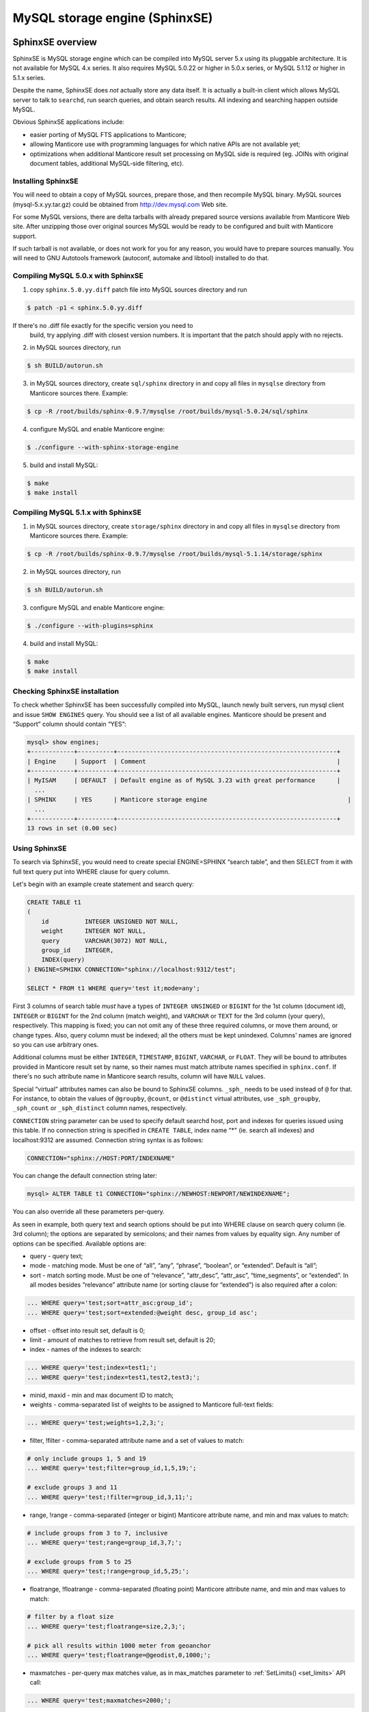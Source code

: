 .. _sphinxse_storage_engine:

MySQL storage engine (SphinxSE)
-------------------------------

SphinxSE overview
~~~~~~~~~~~~~~~~~

SphinxSE is MySQL storage engine which can be compiled into MySQL server
5.x using its pluggable architecture. It is not available for MySQL 4.x
series. It also requires MySQL 5.0.22 or higher in 5.0.x series, or
MySQL 5.1.12 or higher in 5.1.x series.

Despite the name, SphinxSE does *not* actually store any data itself. It
is actually a built-in client which allows MySQL server to talk to
``searchd``, run search queries, and obtain search results. All indexing
and searching happen outside MySQL.

Obvious SphinxSE applications include:

-  easier porting of MySQL FTS applications to Manticore;

-  allowing Manticore use with programming languages for which native APIs
   are not available yet;

-  optimizations when additional Manticore result set processing on MySQL
   side is required (eg. JOINs with original document tables, additional
   MySQL-side filtering, etc).

 
Installing SphinxSE
^^^^^^^^^^^^^^^^^^^

You will need to obtain a copy of MySQL sources, prepare those, and then
recompile MySQL binary. MySQL sources (mysql-5.x.yy.tar.gz) could be
obtained from  http://dev.mysql.com  Web site.

For some MySQL versions, there are delta tarballs with already prepared
source versions available from Manticore Web site. After unzipping those
over original sources MySQL would be ready to be configured and built
with Manticore support.

If such tarball is not available, or does not work for you for any
reason, you would have to prepare sources manually. You will need to GNU
Autotools framework (autoconf, automake and libtool) installed to do
that.

.. _Compiling MySQL 5.0.x with SphinxSE:

Compiling MySQL 5.0.x with SphinxSE
^^^^^^^^^^^^^^^^^^^^^^^^^^^^^^^^^^^

1. copy ``sphinx.5.0.yy.diff`` patch file into MySQL sources directory
   and run

.. code-block:: bash


       $ patch -p1 < sphinx.5.0.yy.diff

If there's no .diff file exactly for the specific version you need to
   build, try applying .diff with closest version numbers. It is
   important that the patch should apply with no rejects.

2. in MySQL sources directory, run

.. code-block:: bash


       $ sh BUILD/autorun.sh

3. in MySQL sources directory, create ``sql/sphinx`` directory in and
   copy all files in ``mysqlse`` directory from Manticore sources there.
   Example:

.. code-block:: bash


       $ cp -R /root/builds/sphinx-0.9.7/mysqlse /root/builds/mysql-5.0.24/sql/sphinx

4. configure MySQL and enable Manticore engine:

.. code-block:: bash


       $ ./configure --with-sphinx-storage-engine

5. build and install MySQL:

.. code-block:: bash


       $ make
       $ make install

.. _Compiling MySQL 5.1.x with SphinxSE:

Compiling MySQL 5.1.x with SphinxSE
^^^^^^^^^^^^^^^^^^^^^^^^^^^^^^^^^^^

1. in MySQL sources directory, create ``storage/sphinx`` directory in
   and copy all files in ``mysqlse`` directory from Manticore sources
   there. Example:

.. code-block:: bash


       $ cp -R /root/builds/sphinx-0.9.7/mysqlse /root/builds/mysql-5.1.14/storage/sphinx

2. in MySQL sources directory, run

.. code-block:: bash


       $ sh BUILD/autorun.sh

3. configure MySQL and enable Manticore engine:

.. code-block:: bash


       $ ./configure --with-plugins=sphinx

4. build and install MySQL:

.. code-block:: bash


       $ make
       $ make install

.. _Checking SphinxSE installation:

Checking SphinxSE installation
^^^^^^^^^^^^^^^^^^^^^^^^^^^^^^

To check whether SphinxSE has been successfully compiled into MySQL,
launch newly built servers, run mysql client and issue ``SHOW ENGINES``
query. You should see a list of all available engines. Manticore should be
present and “Support” column should contain “YES”:

.. code-block:: mysql


    mysql> show engines;
    +------------+----------+-------------------------------------------------------------+
    | Engine     | Support  | Comment                                                     |
    +------------+----------+-------------------------------------------------------------+
    | MyISAM     | DEFAULT  | Default engine as of MySQL 3.23 with great performance      |
      ...
    | SPHINX     | YES      | Manticore storage engine                                       |
      ...
    +------------+----------+-------------------------------------------------------------+
    13 rows in set (0.00 sec)


Using SphinxSE
^^^^^^^^^^^^^^

To search via SphinxSE, you would need to create special ENGINE=SPHINX
“search table”, and then SELECT from it with full text query put into
WHERE clause for query column.

Let's begin with an example create statement and search query:

.. code-block:: mysql


    CREATE TABLE t1
    (
        id          INTEGER UNSIGNED NOT NULL,
        weight      INTEGER NOT NULL,
        query       VARCHAR(3072) NOT NULL,
        group_id    INTEGER,
        INDEX(query)
    ) ENGINE=SPHINX CONNECTION="sphinx://localhost:9312/test";

    SELECT * FROM t1 WHERE query='test it;mode=any';

First 3 columns of search table *must* have a types of
``INTEGER UNSINGED`` or ``BIGINT`` for the 1st column (document id),
``INTEGER`` or ``BIGINT`` for the 2nd column (match weight), and
``VARCHAR`` or ``TEXT`` for the 3rd column (your query), respectively.
This mapping is fixed; you can not omit any of these three required
columns, or move them around, or change types. Also, query column must
be indexed; all the others must be kept unindexed. Columns' names are
ignored so you can use arbitrary ones.

Additional columns must be either ``INTEGER``, ``TIMESTAMP``,
``BIGINT``, ``VARCHAR``, or ``FLOAT``. They will be bound to attributes
provided in Manticore result set by name, so their names must match
attribute names specified in ``sphinx.conf``. If there's no such
attribute name in Manticore search results, column will have ``NULL``
values.

Special “virtual” attributes names can also be bound to SphinxSE
columns. ``_sph_`` needs to be used instead of ``@`` for that. For
instance, to obtain the values of ``@groupby``, ``@count``, or
``@distinct`` virtual attributes, use ``_sph_groupby``, ``_sph_count``
or ``_sph_distinct`` column names, respectively.

``CONNECTION`` string parameter can be used to specify default searchd
host, port and indexes for queries issued using this table. If no
connection string is specified in ``CREATE TABLE``, index name “\*" (ie.
search all indexes) and localhost:9312 are assumed. Connection string
syntax is as follows:

.. code-block:: none


    CONNECTION="sphinx://HOST:PORT/INDEXNAME"

You can change the default connection string later:

.. code-block:: mysql


    mysql> ALTER TABLE t1 CONNECTION="sphinx://NEWHOST:NEWPORT/NEWINDEXNAME";

You can also override all these parameters per-query.

As seen in example, both query text and search options should be put
into WHERE clause on search query column (ie. 3rd column); the options
are separated by semicolons; and their names from values by equality
sign. Any number of options can be specified. Available options are:

-  query - query text;

-  mode - matching mode. Must be one of “all”, “any”, “phrase”,
   “boolean”, or “extended”. Default is “all”;

-  sort - match sorting mode. Must be one of “relevance”, “attr_desc”,
   “attr_asc”, “time_segments”, or “extended”. In all modes besides
   “relevance” attribute name (or sorting clause for “extended”) is also
   required after a colon:

.. code-block:: none


       ... WHERE query='test;sort=attr_asc:group_id';
       ... WHERE query='test;sort=extended:@weight desc, group_id asc';

-  offset - offset into result set, default is 0;

-  limit - amount of matches to retrieve from result set, default is 20;

-  index - names of the indexes to search:

.. code-block:: mysql


       ... WHERE query='test;index=test1;';
       ... WHERE query='test;index=test1,test2,test3;';

-  minid, maxid - min and max document ID to match;

-  weights - comma-separated list of weights to be assigned to Manticore
   full-text fields:

.. code-block:: mysql


       ... WHERE query='test;weights=1,2,3;';

-  filter, !filter - comma-separated attribute name and a set of values
   to match:

.. code-block:: mysql


       # only include groups 1, 5 and 19
       ... WHERE query='test;filter=group_id,1,5,19;';

       # exclude groups 3 and 11
       ... WHERE query='test;!filter=group_id,3,11;';

-  range, !range - comma-separated (integer or bigint) Manticore attribute
   name, and min and max values to match:

.. code-block:: mysql


       # include groups from 3 to 7, inclusive
       ... WHERE query='test;range=group_id,3,7;';

       # exclude groups from 5 to 25
       ... WHERE query='test;!range=group_id,5,25;';

-  floatrange, !floatrange - comma-separated (floating point) Manticore
   attribute name, and min and max values to match:

.. code-block:: mysql


       # filter by a float size
       ... WHERE query='test;floatrange=size,2,3;';

       # pick all results within 1000 meter from geoanchor
       ... WHERE query='test;floatrange=@geodist,0,1000;';

-  maxmatches - per-query max matches value, as in max_matches
   parameter to :ref:`SetLimits() <set_limits>`
   API call:

.. code-block:: mysql


       ... WHERE query='test;maxmatches=2000;';

-  cutoff - maximum allowed matches, as in cutoff parameter to
   :ref:`SetLimits() <set_limits>` API call:

.. code-block:: mysql


       ... WHERE query='test;cutoff=10000;';

-  maxquerytime - maximum allowed query time (in milliseconds), as in
   :ref:`SetMaxQueryTime() <set_max_query_time>`
   API call:

.. code-block:: mysql


       ... WHERE query='test;maxquerytime=1000;';

-  groupby - group-by function and attribute, corresponding to
   :ref:`SetGroupBy() <set_groupby>` API call:

.. code-block:: mysql


       ... WHERE query='test;groupby=day:published_ts;';
       ... WHERE query='test;groupby=attr:group_id;';

-  groupsort - group-by sorting clause:

.. code-block:: mysql


       ... WHERE query='test;groupsort=@count desc;';

-  distinct - an attribute to compute COUNT(DISTINCT) for when doing
   group-by, as in
   :ref:`SetGroupDistinct() <set_group_distinct>` API
   call:

.. code-block:: mysql


       ... WHERE query='test;groupby=attr:country_id;distinct=site_id';

-  indexweights - comma-separated list of index names and weights to use
   when searching through several indexes:

.. code-block:: mysql


       ... WHERE query='test;indexweights=idx_exact,2,idx_stemmed,1;';

-  fieldweights - comma-separated list of per-field weights that can be
   used by the ranker:

.. code-block:: mysql


       ... WHERE query='test;fieldweights=title,10,abstract,3,content,1;';

-  comment - a string to mark this query in query log (mapping to
   $comment parameter in :ref:`Query() <query>` API call):

.. code-block:: mysql


       ... WHERE query='test;comment=marker001;';

-  select - a string with expressions to compute (mapping to
   :ref:`SetSelect() <set_select>` API call):

.. code-block:: mysql


       ... WHERE query='test;select=2*a+3*** as myexpr;';

-  host, port - remote ``searchd`` host name and TCP port, respectively:

.. code-block:: mysql


       ... WHERE query='test;host=sphinx-test.loc;port=7312;';

-  ranker - a ranking function to use with “extended” matching mode, as
   in
   :ref:`SetRankingMode() <set_ranking_mode>`
   API call (the only mode that supports full query syntax). Known
   values are “proximity_bm25”, “bm25”, “none”, “wordcount”,
   “proximity”, “matchany”, “fieldmask”, “sph04”, “expr:EXPRESSION”
   syntax to support expression-based ranker (where EXPRESSION should be
   replaced with your specific ranking formula), and
   “export:EXPRESSION”:

.. code-block:: none


       ... WHERE query='test;mode=extended;ranker=bm25;';
       ... WHERE query='test;mode=extended;ranker=expr:sum(lcs);';

The “export” ranker works exactly like ranker=expr, but it stores the
   per-document factor values, while ranker=expr discards them after
   computing the final WEIGHT() value. Note that ranker=export is meant
   to be used but rarely, only to train a ML (machine learning) function
   or to define your own ranking function by hand, and never in actual
   production. When using this ranker, you'll probably want to examine
   the output of the RANKFACTORS() function that produces a string with
   all the field level factors for each document.

.. code-block:: mysql


           SELECT *, WEIGHT(), RANKFACTORS()
               FROM myindex
               WHERE MATCH('dog')
               OPTION ranker=export('100*bm25')

   would produce something like

.. code-block:: none


       *************************** 1\. row ***************************
                  id: 555617
           published: 1110067331
          channel_id: 1059819
               title: 7
             content: 428
            weight(): 69900
       rankfactors(): bm25=699, bm25a=0.666478, field_mask=2,
       doc_word_count=1, field1=(lcs=1, hit_count=4, word_count=1,
       tf_idf=1.038127, min_idf=0.259532, max_idf=0.259532, sum_idf=0.259532,
       min_hit_pos=120, min_best_span_pos=120, exact_hit=0,
       max_window_hits=1), word1=(tf=4, idf=0.259532)
       *************************** 2\. row ***************************
                  id: 555313
           published: 1108438365
          channel_id: 1058561
               title: 8
             content: 249
            weight(): 68500
       rankfactors(): bm25=685, bm25a=0.675213, field_mask=3,
       doc_word_count=1, field0=(lcs=1, hit_count=1, word_count=1,
       tf_idf=0.259532, min_idf=0.259532, max_idf=0.259532, sum_idf=0.259532,
       min_hit_pos=8, min_best_span_pos=8, exact_hit=0, max_window_hits=1),
       field1=(lcs=1, hit_count=2, word_count=1, tf_idf=0.519063,
       min_idf=0.259532, max_idf=0.259532, sum_idf=0.259532, min_hit_pos=36,
       min_best_span_pos=36, exact_hit=0, max_window_hits=1), word1=(tf=3,
       idf=0.259532)

-  geoanchor - geodistance anchor, as in
   :ref:`SetGeoAnchor() <set_geo_anchor>`
   API call. Takes 4 parameters which are latitude and longitude
   attribute names, and anchor point coordinates respectively:

.. code-block:: mysql


       ... WHERE query='test;geoanchor=latattr,lonattr,0.123,0.456';

One **very important** note that it is **much** more efficient to allow
Manticore to perform sorting, filtering and slicing the result set than to
raise max matches count and use WHERE, ORDER BY and LIMIT clauses on
MySQL side. This is for two reasons. First, Manticore does a number of
optimizations and performs better than MySQL on these tasks. Second,
less data would need to be packed by searchd, transferred and unpacked
by SphinxSE.

Additional query info besides result set could be retrieved with
``SHOW ENGINE SPHINX STATUS`` statement:

.. code-block:: mysql


    mysql> SHOW ENGINE SPHINX STATUS;
    +--------+-------+-------------------------------------------------+
    | Type   | Name  | Status                                          |
    +--------+-------+-------------------------------------------------+
    | SPHINX | stats | total: 25, total found: 25, time: 126, words: 2 |
    | SPHINX | words | sphinx:591:1256 soft:11076:15945                |
    +--------+-------+-------------------------------------------------+
    2 rows in set (0.00 sec)

This information can also be accessed through status variables. Note
that this method does not require super-user privileges.

.. code-block:: mysql


    mysql> SHOW STATUS LIKE 'sphinx_%';
    +--------------------+----------------------------------+
    | Variable_name      | Value                            |
    +--------------------+----------------------------------+
    | sphinx_total       | 25                               |
    | sphinx_total_found | 25                               |
    | sphinx_time        | 126                              |
    | sphinx_word_count  | 2                                |
    | sphinx_words       | sphinx:591:1256 soft:11076:15945 |
    +--------------------+----------------------------------+
    5 rows in set (0.00 sec)

You could perform JOINs on SphinxSE search table and tables using other
engines. Here's an example with “documents” from example.sql:

.. code-block:: mysql


    mysql> SELECT content, date_added FROM test.documents docs
    -> JOIN t1 ON (docs.id=t1.id)
    -> WHERE query="one document;mode=any";
    +-------------------------------------+---------------------+
    | content                             | docdate             |
    +-------------------------------------+---------------------+
    | this is my test document number two | 2006-06-17 14:04:28 |
    | this is my test document number one | 2006-06-17 14:04:28 |
    +-------------------------------------+---------------------+
    2 rows in set (0.00 sec)

    mysql> SHOW ENGINE SPHINX STATUS;
    +--------+-------+---------------------------------------------+
    | Type   | Name  | Status                                      |
    +--------+-------+---------------------------------------------+
    | SPHINX | stats | total: 2, total found: 2, time: 0, words: 2 |
    | SPHINX | words | one:1:2 document:2:2                        |
    +--------+-------+---------------------------------------------+
    2 rows in set (0.00 sec)


Building snippets (excerpts) via MySQL
~~~~~~~~~~~~~~~~~~~~~~~~~~~~~~~~~~~~~~

SphinxSE also includes a UDF function that lets you create snippets
through MySQL. The functionality is fully similar to
:ref:`BuildExcerpts <build_excerpts>` API
call but accessible through MySQL+SphinxSE.

The binary that provides the UDF is named ``sphinx.so`` and should be
automatically built and installed to proper location along with SphinxSE
itself. If it does not get installed automatically for some reason, look
for ``sphinx.so`` in the build directory and copy it to the plugins
directory of your MySQL instance. After that, register the UDF using the
following statement:

.. code-block:: mysql


    CREATE FUNCTION sphinx_snippets RETURNS STRING SONAME 'sphinx.so';

Function name *must* be sphinx_snippets, you can not use an arbitrary
name. Function arguments are as follows:

**Prototype:** function sphinx_snippets ( document, index, words,
[options] );

Document and words arguments can be either strings or table columns.
Options must be specified like this:
``'value' AS option_name``. For a list of supported options,
refer to
:ref:`BuildExcerpts() <build_excerpts>` API
call. The only UDF-specific additional option is named
``sphinx`` and lets you specify searchd location (host and
port).

Usage examples:

.. code-block:: mysql


    SELECT sphinx_snippets('hello world doc', 'main', 'world',
        'sphinx://192.168.1.1/' AS sphinx, true AS exact_phrase,
        '[**]' AS before_match, '[/**]' AS after_match)
    FROM documents;

    SELECT title, sphinx_snippets(text, 'index', 'mysql php') AS text
        FROM sphinx, documents
        WHERE query='mysql php' AND sphinx.id=documents.id;

